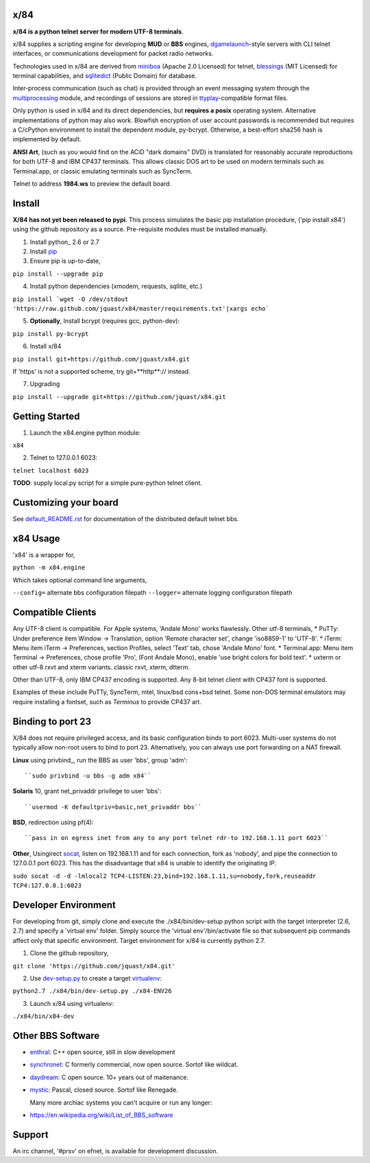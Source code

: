 x/84
====

**x/84 is a python telnet server for modern UTF-8 terminals**.

x/84 supplies a scripting engine for developing **MUD** or **BBS** engines, dgamelaunch_-style servers with CLI telnet interfaces, or communications development for packet radio networks.

Technologies used in x/84 are derived from miniboa_ (Apache 2.0 Licensed) for telnet, `blessings`_ (MIT Licensed) for terminal capabilities, and sqlitedict_ (Public Domain) for database.

Inter-process communication (such as chat) is provided through an event messaging system through the multiprocessing_ module, and recordings of sessions are stored in ttyplay_-compatible format files.

Only python is used in x/84 and its direct dependencies, but **requires a posix** operating system. Alternative implementations of python may also work. Blowfish encryption of user account passwords is recommended but requires a C/cPython environment to install the dependent module, py-bcrypt. Otherwise, a best-effort sha256 hash is implemented by default.

**ANSI Art**, (such as you would find on the ACiD "dark domains" DVD) is translated for reasonably accurate reproductions for both UTF-8 and IBM CP437 terminals. This allows classic DOS art to be used on modern terminals such as Terminal.app, or classic emulating terminals such as SyncTerm.

Telnet to address **1984.ws** to preview the default board.

Install
=======

**X/84 has not yet been released to pypi**. This process simulates the basic pip installation procedure, ('pip install x84') using the github repository as a source. Pre-requisite modules must be installed manually.

1. Install python_ 2.6 or 2.7

2. Install pip_

3. Ensure pip is up-to-date,

``pip install --upgrade pip``

4. Install python dependencies (xmodem, requests, sqllite, etc.)

``pip install `wget -O /dev/stdout 'https://raw.github.com/jquast/x84/master/requirements.txt'|xargs echo```

5. **Optionally**, Install bcrypt (requires gcc, python-dev):

``pip install py-bcrypt``

6. Install x/84

``pip install git+https://github.com/jquast/x84.git``

If 'https' is not a supported scheme, try git+**http**:// instead.

7. Upgrading

``pip install --upgrade git+https://github.com/jquast/x84.git``


Getting Started
===============

1. Launch the x84.engine python module:

``x84``

2. Telnet to 127.0.0.1 6023:

``telnet localhost 6023``

**TODO**: supply local.py script for a simple pure-python telnet client.

Customizing your board
======================

See default_README.rst_ for documentation of the distributed default telnet bbs.

x84 Usage
=========
'x84' is a wrapper for,

``python -m x84.engine``

Which takes optional command line arguments,

``--config=`` alternate bbs configuration filepath
``--logger=`` alternate logging configuration filepath

Compatible Clients
==================

Any UTF-8 client is compatible. For Apple systems, 'Andale Mono' works flawlessly. Other utf-8 terminals,
* PuTTy: Under preference item Window -> Translation, option 'Remote character set', change 'iso8859-1' to 'UTF-8'.
* iTerm: Menu item iTerm -> Preferences, section Profiles, select 'Text' tab, chose 'Andale Mono' font.
* Terminal.app: Menu item Terminal -> Preferences, chose profile 'Pro', (Font Andale Mono), enable 'use bright colors for bold text'.
* uxterm or other utf-8 rxvt and xterm variants. classic rxvt, xterm, dtterm.

Other than UTF-8, only IBM CP437 encoding is supported. Any 8-bit telnet client with CP437 font is supported.

Examples of these include PuTTy, SyncTerm, mtel, linux/bsd cons+bsd telnet. Some non-DOS terminal emulators may require installing a fontset, such as *Terminus* to provide CP437 art.

Binding to port 23
==================

X/84 does not require privileged access, and its basic configuration binds to port 6023. Multi-user systems do not typically allow non-root users to bind to port 23. Alternatively, you can always use port forwarding on a NAT firewall.

**Linux** using privbind_, run the BBS as user 'bbs', group 'adm'::

``sudo privbind -u bbs -g adm x84``

**Solaris** 10, grant net_privaddr privilege to user 'bbs'::

``usermod -K defaultpriv=basic,net_privaddr bbs``

**BSD**, redirection using pf(4)::

``pass in on egress inet from any to any port telnet rdr-to 192.168.1.11 port 6023``

**Other**, Usingirect socat_, listen on 192.168.1.11 and for each connection, fork as 'nobody', and pipe the connection to 127.0.0.1 port 6023. This has the disadvantage that x84 is unable to identify the originating IP.

``sudo socat -d -d -lmlocal2 TCP4-LISTEN:23,bind=192.168.1.11,su=nobody,fork,reuseaddr TCP4:127.0.0.1:6023``

Developer Environment
=====================

For developing from git, simply clone and execute the ./x84/bin/dev-setup python script with the target interpreter (2.6, 2.7) and specify a 'virtual env' folder. Simply source the 'virtual env'/bin/activate file so that subsequent pip commands affect only that specific environment. Target environment for x/84 is currently python 2.7.

1. Clone the github repository,

``git clone 'https://github.com/jquast/x84.git'``

2. Use dev-setup.py_ to create a target virtualenv_:

``python2.7 ./x84/bin/dev-setup.py ./x84-ENV26``

3. Launch x/84 using virtualenv:

``./x84/bin/x84-dev``

Other BBS Software
==================

* enthral_: C++ open source, still in slow development
* synchronet_: C formerly commercial, now open source. Sortof like wildcat.
* daydream_: C open source. 10+ years out of maitenance.
* mystic_: Pascal, closed source. Sortof like Renegade.

  Many more archiac systems you can't acquire or run any longer:
  
* https://en.wikipedia.org/wiki/List_of_BBS_software

Support
=======

An irc channel, '#prsv' on efnet, is available for development discussion.

.. _python: https:/www.python.org/
.. _dgamelaunch: http://nethackwiki.com/wiki/Dgamelaunch
.. _miniboa: https://code.google.com/p/miniboa/
.. _blessings: http://pypi.python.org/pypi/blessings
.. _sqlitedict: http://pypi.python.org/pypi/sqlitedict
.. _multiprocessing: http://docs.python.org/library/multiprocessing.html
.. _ttyplay: http://0xcc.net/ttyrec/index.html.en
.. _pip: http://guide.python-distribute.org/installation.html#installing-pip
.. _bbs-scene: http://bbs-scene.org/
.. _dopewars: http://dopewars.sourceforge.net
.. _nethack: http://nethack.org/
.. _enthral: http://enthralbbs.com/
.. _synchronet: http://www.synchro.net/
.. _daydream: da
.. _mystic: http://mysticbbs.com/
.. _Python: http://www.python.org/
.. _Terminus:
.. _virtualenv:
.. _dev-setup.py:
.. _socat: http://www.dest-unreach.org/socat/
.. _default_README.rst: https://github.com/jquast/x84/blob/master/x84/default/README.rst
